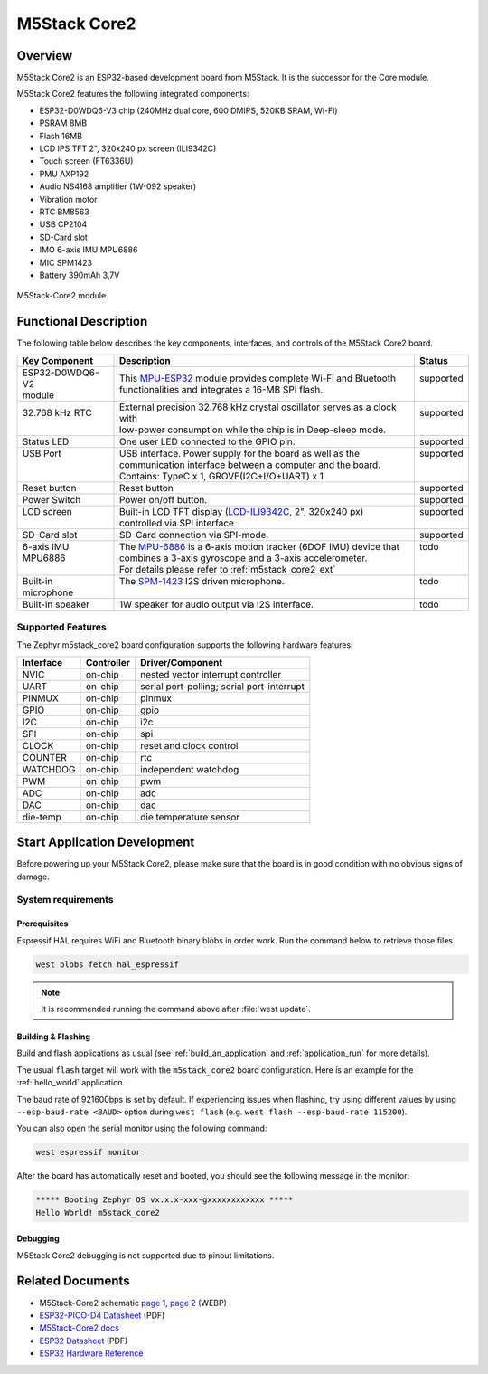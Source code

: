 .. _m5stack_core2:

M5Stack Core2
#############

Overview
********

M5Stack Core2 is an ESP32-based development board from M5Stack. It is the successor for the Core module.

M5Stack Core2 features the following integrated components:

- ESP32-D0WDQ6-V3 chip (240MHz dual core, 600 DMIPS, 520KB SRAM, Wi-Fi)
- PSRAM 8MB
- Flash 16MB
- LCD IPS TFT 2", 320x240 px screen (ILI9342C)
- Touch screen (FT6336U)
- PMU AXP192
- Audio NS4168 amplifier (1W-092 speaker)
- Vibration motor
- RTC BM8563
- USB CP2104
- SD-Card slot
- IMO 6-axis IMU MPU6886
- MIC SPM1423
- Battery 390mAh 3,7V

.. figure:: img/m5stack_core2.webp
        :align: center
        :alt: M5Stack-Core2
        :width: 400 px

        M5Stack-Core2 module

Functional Description
**********************

The following table below describes the key components, interfaces, and controls
of the M5Stack Core2 board.

.. _M5Core2 Schematic: https://m5stack.oss-cn-shenzhen.aliyuncs.com/resource/docs/schematic/Core/CORE2_V1.0_SCH.pdf
.. _MPU-ESP32: https://m5stack.oss-cn-shenzhen.aliyuncs.com/resource/docs/datasheet/core/esp32_datasheet_en_v3.9.pdf
.. _TOUCH-FT6336U: https://m5stack.oss-cn-shenzhen.aliyuncs.com/resource/docs/datasheet/core/Ft6336GU_Firmware%20外部寄存器_20151112-%20EN.xlsx
.. _SND-NS4168: https://m5stack.oss-cn-shenzhen.aliyuncs.com/resource/docs/datasheet/core/NS4168_CN_datasheet.pdf
.. _MPU-6886: https://m5stack.oss-cn-shenzhen.aliyuncs.com/resource/docs/datasheet/core/MPU-6886-000193%2Bv1.1_GHIC_en.pdf
.. _LCD-ILI9342C: https://m5stack.oss-cn-shenzhen.aliyuncs.com/resource/docs/datasheet/core/ILI9342C-ILITEK.pdf
.. _SPM-1423: https://m5stack.oss-cn-shenzhen.aliyuncs.com/resource/docs/datasheet/core/SPM1423HM4H-B_datasheet_en.pdf
.. _RTC-BM8563: https://m5stack.oss-cn-shenzhen.aliyuncs.com/resource/docs/datasheet/core/BM8563_V1.1_cn.pdf
.. _SY7088: https://m5stack.oss-cn-shenzhen.aliyuncs.com/resource/docs/datasheet/core/SY7088-Silergy.pdf
.. _PMU-AXP192: https://m5stack.oss-cn-shenzhen.aliyuncs.com/resource/docs/datasheet/core/AXP192_datasheet_en.pdf
.. _VIB-1072_RFN01: https://m5stack.oss-cn-shenzhen.aliyuncs.com/resource/docs/datasheet/core/1027RFN01-33d.pdf

+------------------+--------------------------------------------------------------------------+------------+
| Key Component    | Description                                                              | Status     |
+==================+==========================================================================+============+
|| ESP32-D0WDQ6-V2 || This `MPU-ESP32`_ module provides complete Wi-Fi and Bluetooth          || supported |
|| module          || functionalities and integrates a 16-MB SPI flash.                       ||           |
+------------------+--------------------------------------------------------------------------+------------+
|| 32.768 kHz RTC  || External precision 32.768 kHz crystal oscillator serves as a clock with || supported |
||                 || low-power consumption while the chip is in Deep-sleep mode.             ||           |
+------------------+--------------------------------------------------------------------------+------------+
| Status LED       | One user LED connected to the GPIO pin.                                  | supported  |
+------------------+--------------------------------------------------------------------------+------------+
|| USB Port        || USB interface. Power supply for the board as well as the                || supported |
||                 || communication interface between a computer and the board.               ||           |
||                 || Contains: TypeC x 1, GROVE(I2C+I/O+UART) x 1                            ||           |
+------------------+--------------------------------------------------------------------------+------------+
| Reset button     | Reset button                                                             | supported  |
+------------------+--------------------------------------------------------------------------+------------+
| Power Switch     | Power on/off button.                                                     | supported  |
+------------------+--------------------------------------------------------------------------+------------+
|| LCD screen      || Built-in LCD TFT display \(`LCD-ILI9342C`_, 2", 320x240 px\)            || supported |
||                 || controlled via SPI interface                                            ||           |
+------------------+--------------------------------------------------------------------------+------------+
| SD-Card slot     | SD-Card connection via SPI-mode.                                         | supported  |
+------------------+--------------------------------------------------------------------------+------------+
|| 6-axis IMU      || The `MPU-6886`_ is a 6-axis motion tracker (6DOF IMU) device that       || todo      |
|| MPU6886         || combines a 3-axis gyroscope and a 3-axis accelerometer.                 ||           |
||                 || For details please refer to :ref:`m5stack_core2_ext`                    ||           |
+------------------+--------------------------------------------------------------------------+------------+
|| Built-in        || The `SPM-1423`_ I2S driven microphone.                                  || todo      |
|| microphone      ||                                                                         ||           |
+------------------+--------------------------------------------------------------------------+------------+
| Built-in speaker | 1W speaker for audio output via I2S interface.                           | todo       |
+------------------+--------------------------------------------------------------------------+------------+

Supported Features
==================

The Zephyr m5stack_core2 board configuration supports the following hardware features:

+-----------+------------+-------------------------------------+
| Interface | Controller | Driver/Component                    |
+===========+============+=====================================+
| NVIC      | on-chip    | nested vector interrupt controller  |
+-----------+------------+-------------------------------------+
| UART      | on-chip    | serial port-polling;                |
|           |            | serial port-interrupt               |
+-----------+------------+-------------------------------------+
| PINMUX    | on-chip    | pinmux                              |
+-----------+------------+-------------------------------------+
| GPIO      | on-chip    | gpio                                |
+-----------+------------+-------------------------------------+
| I2C       | on-chip    | i2c                                 |
+-----------+------------+-------------------------------------+
| SPI       | on-chip    | spi                                 |
+-----------+------------+-------------------------------------+
| CLOCK     | on-chip    | reset and clock control             |
+-----------+------------+-------------------------------------+
| COUNTER   | on-chip    | rtc                                 |
+-----------+------------+-------------------------------------+
| WATCHDOG  | on-chip    | independent watchdog                |
+-----------+------------+-------------------------------------+
| PWM       | on-chip    | pwm                                 |
+-----------+------------+-------------------------------------+
| ADC       | on-chip    | adc                                 |
+-----------+------------+-------------------------------------+
| DAC       | on-chip    | dac                                 |
+-----------+------------+-------------------------------------+
| die-temp  | on-chip    | die temperature sensor              |
+-----------+------------+-------------------------------------+


Start Application Development
*****************************

Before powering up your M5Stack Core2, please make sure that the board is in good
condition with no obvious signs of damage.

System requirements
===================

Prerequisites
-------------

Espressif HAL requires WiFi and Bluetooth binary blobs in order work. Run the command
below to retrieve those files.

.. code-block:: console

   west blobs fetch hal_espressif

.. note::

   It is recommended running the command above after :file:`west update`.

Building & Flashing
-------------------

Build and flash applications as usual (see :ref:`build_an_application` and
:ref:`application_run` for more details).

.. zephyr-app-commands::
   :zephyr-app: samples/hello_world
   :board: m5stack_core2
   :goals: build

The usual ``flash`` target will work with the ``m5stack_core2`` board
configuration. Here is an example for the :ref:`hello_world`
application.

.. zephyr-app-commands::
   :zephyr-app: samples/hello_world
   :board: m5stack_core2
   :goals: flash

The baud rate of 921600bps is set by default. If experiencing issues when flashing,
try using different values by using ``--esp-baud-rate <BAUD>`` option during
``west flash`` (e.g. ``west flash --esp-baud-rate 115200``).

You can also open the serial monitor using the following command:

.. code-block:: shell

   west espressif monitor

After the board has automatically reset and booted, you should see the following
message in the monitor:

.. code-block:: console

   ***** Booting Zephyr OS vx.x.x-xxx-gxxxxxxxxxxxx *****
   Hello World! m5stack_core2

Debugging
---------

M5Stack Core2 debugging is not supported due to pinout limitations.

Related Documents
*****************

- M5Stack-Core2 schematic `page 1 <https://static-cdn.m5stack.com/resource/docs/products/core/core2/core2_sch_01.webp>`_, `page 2 <https://static-cdn.m5stack.com/resource/docs/products/core/core2/core2_sch_02.webp>`_ (WEBP)
- `ESP32-PICO-D4 Datasheet <https://www.espressif.com/sites/default/files/documentation/esp32-pico-d4_datasheet_en.pdf>`_ (PDF)
- `M5Stack-Core2 docs <https://docs.m5stack.com/en/core/core2>`_
- `ESP32 Datasheet <https://www.espressif.com/sites/default/files/documentation/esp32_datasheet_en.pdf>`_ (PDF)
- `ESP32 Hardware Reference <https://docs.espressif.com/projects/esp-idf/en/latest/esp32/hw-reference/index.html>`_
